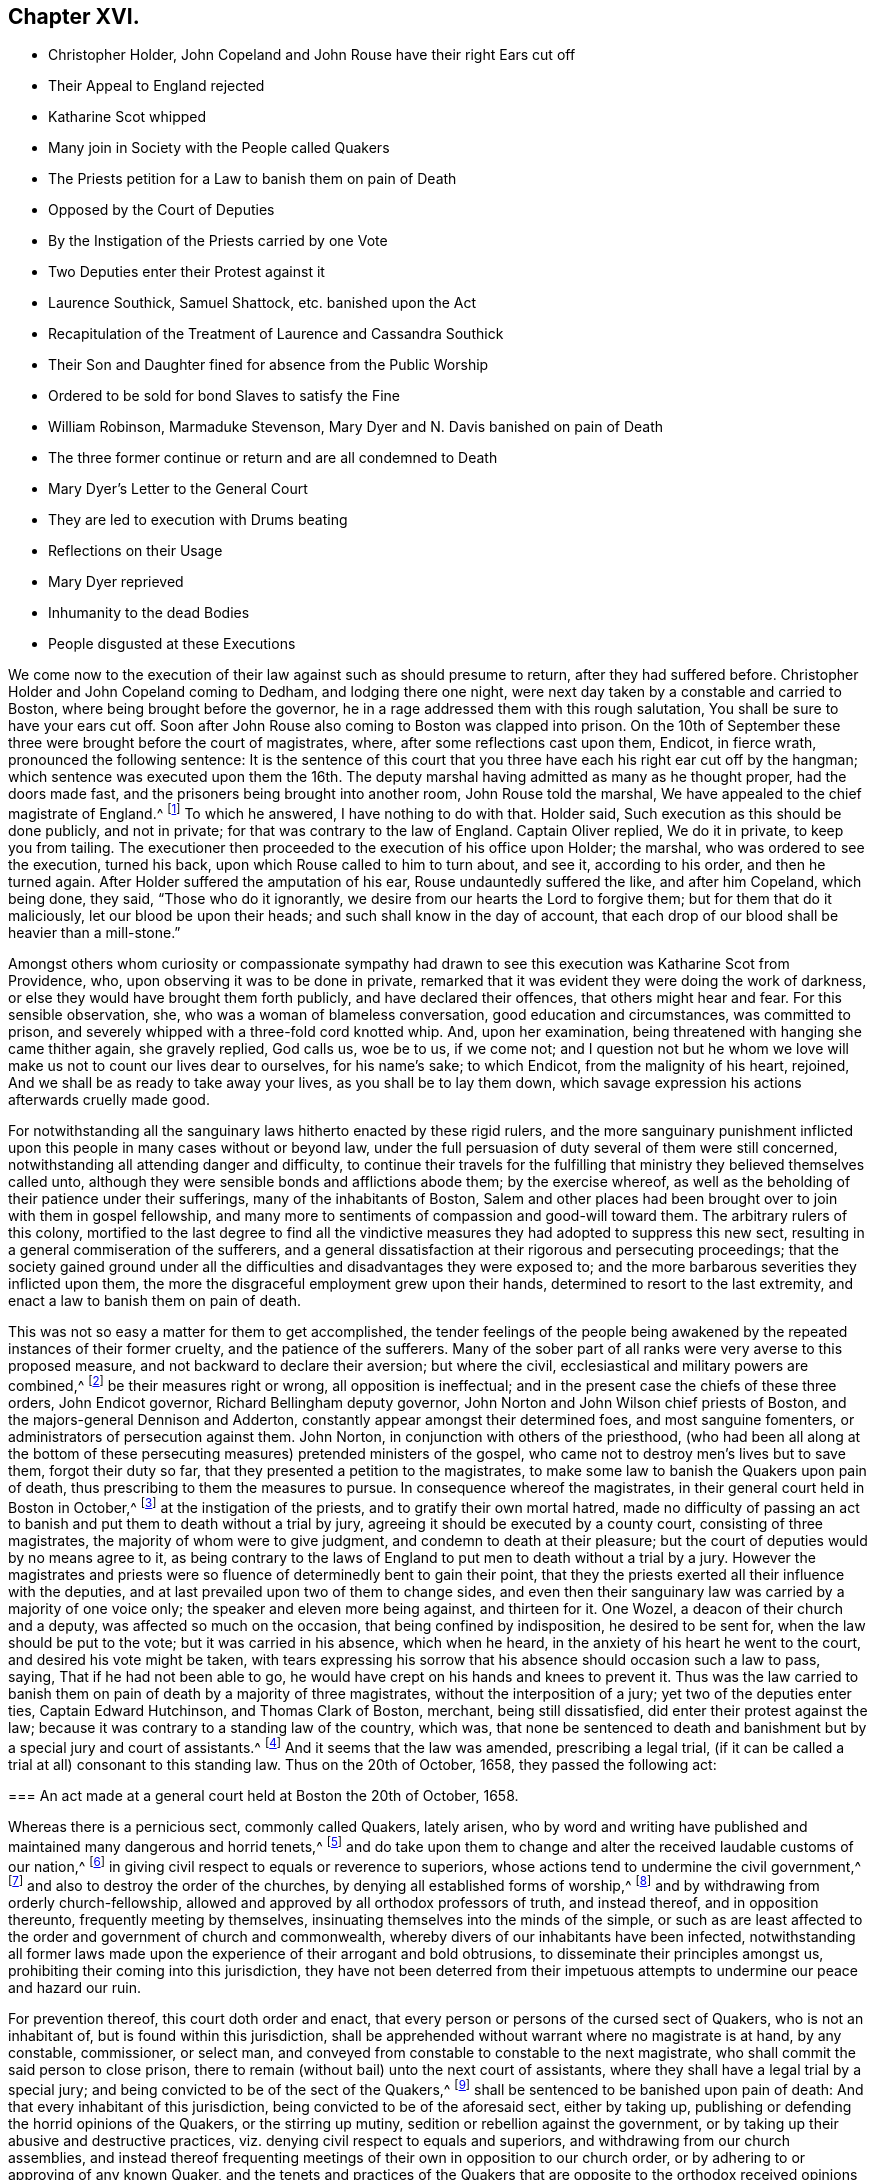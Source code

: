 == Chapter XVI.

[.chapter-synopsis]
* Christopher Holder, John Copeland and John Rouse have their right Ears cut off
* Their Appeal to England rejected
* Katharine Scot whipped
* Many join in Society with the People called Quakers
* The Priests petition for a Law to banish them on pain of Death
* Opposed by the Court of Deputies
* By the Instigation of the Priests carried by one Vote
* Two Deputies enter their Protest against it
* Laurence Southick, Samuel Shattock, etc. banished upon the Act
* Recapitulation of the Treatment of Laurence and Cassandra Southick
* Their Son and Daughter fined for absence from the Public Worship
* Ordered to be sold for bond Slaves to satisfy the Fine
* William Robinson, Marmaduke Stevenson, Mary Dyer and N. Davis banished on pain of Death
* The three former continue or return and are all condemned to Death
* Mary Dyer`'s Letter to the General Court
* They are led to execution with Drums beating
* Reflections on their Usage
* Mary Dyer reprieved
* Inhumanity to the dead Bodies
* People disgusted at these Executions

We come now to the execution of their law against such as should presume to return,
after they had suffered before.
Christopher Holder and John Copeland coming to Dedham, and lodging there one night,
were next day taken by a constable and carried to Boston,
where being brought before the governor,
he in a rage addressed them with this rough salutation,
You shall be sure to have your ears cut off.
Soon after John Rouse also coming to Boston was clapped into prison.
On the 10th of September these three were brought before the court of magistrates, where,
after some reflections cast upon them, Endicot, in fierce wrath,
pronounced the following sentence:
It is the sentence of this court that you three have
each his right ear cut off by the hangman;
which sentence was executed upon them the 16th. The deputy
marshal having admitted as many as he thought proper,
had the doors made fast, and the prisoners being brought into another room,
John Rouse told the marshal, We have appealed to the chief magistrate of England.^
footnote:[Humphry Morton, and the others whipped with him, appealed also to England;
but Endicot and Bellingham violently opposed it, crying out,
"`no appeal to England! no appeal to England!`"]
To which he answered, I have nothing to do with that.
Holder said, Such execution as this should be done publicly, and not in private;
for that was contrary to the law of England.
Captain Oliver replied, We do it in private, to keep you from tailing.
The executioner then proceeded to the execution of his office upon Holder; the marshal,
who was ordered to see the execution, turned his back,
upon which Rouse called to him to turn about, and see it, according to his order,
and then he turned again.
After Holder suffered the amputation of his ear, Rouse undauntedly suffered the like,
and after him Copeland, which being done, they said, "`Those who do it ignorantly,
we desire from our hearts the Lord to forgive them; but for them that do it maliciously,
let our blood be upon their heads; and such shall know in the day of account,
that each drop of our blood shall be heavier than a mill-stone.`"

Amongst others whom curiosity or compassionate sympathy had drawn
to see this execution was Katharine Scot from Providence,
who, upon observing it was to be done in private,
remarked that it was evident they were doing the work of darkness,
or else they would have brought them forth publicly, and have declared their offences,
that others might hear and fear.
For this sensible observation, she, who was a woman of blameless conversation,
good education and circumstances, was committed to prison,
and severely whipped with a three-fold cord knotted whip.
And, upon her examination, being threatened with hanging she came thither again,
she gravely replied, God calls us, woe be to us, if we come not;
and I question not but he whom we love will make us not to count our lives dear to ourselves,
for his name`'s sake; to which Endicot, from the malignity of his heart, rejoined,
And we shall be as ready to take away your lives, as you shall be to lay them down,
which savage expression his actions afterwards cruelly made good.

For notwithstanding all the sanguinary laws hitherto enacted by these rigid rulers,
and the more sanguinary punishment inflicted upon
this people in many cases without or beyond law,
under the full persuasion of duty several of them were still concerned,
notwithstanding all attending danger and difficulty,
to continue their travels for the fulfilling that
ministry they believed themselves called unto,
although they were sensible bonds and afflictions abode them; by the exercise whereof,
as well as the beholding of their patience under their sufferings,
many of the inhabitants of Boston,
Salem and other places had been brought over to join with them in gospel fellowship,
and many more to sentiments of compassion and good-will toward them.
The arbitrary rulers of this colony,
mortified to the last degree to find all the vindictive
measures they had adopted to suppress this new sect,
resulting in a general commiseration of the sufferers,
and a general dissatisfaction at their rigorous and persecuting proceedings;
that the society gained ground under all the difficulties
and disadvantages they were exposed to;
and the more barbarous severities they inflicted upon them,
the more the disgraceful employment grew upon their hands,
determined to resort to the last extremity,
and enact a law to banish them on pain of death.

This was not so easy a matter for them to get accomplished,
the tender feelings of the people being awakened
by the repeated instances of their former cruelty,
and the patience of the sufferers.
Many of the sober part of all ranks were very averse to this proposed measure,
and not backward to declare their aversion; but where the civil,
ecclesiastical and military powers are combined,^
footnote:[These magistrates, conscious where their strength lay,
viz. of the power being in their own hands,
were not ashamed to exercise it without regard to equity or morality.]
be their measures right or wrong, all opposition is ineffectual;
and in the present case the chiefs of these three orders, John Endicot governor,
Richard Bellingham deputy governor, John Norton and John Wilson chief priests of Boston,
and the majors-general Dennison and Adderton,
constantly appear amongst their determined foes, and most sanguine fomenters,
or administrators of persecution against them.
John Norton, in conjunction with others of the priesthood,
(who had been all along at the bottom of these persecuting
measures) pretended ministers of the gospel,
who came not to destroy men`'s lives but to save them, forgot their duty so far,
that they presented a petition to the magistrates,
to make some law to banish the Quakers upon pain of death,
thus prescribing to them the measures to pursue.
In consequence whereof the magistrates, in their general court held in Boston in October,^
footnote:[The general court is composed of the magistrates
and deputies elected by the freemen of the respective towns;
this court hath the power of judicature, as well as the supreme legislative power:
it is constituted of two houses, the court of magistrates and the court of deputies,
each fitting and acting a part.
The laws are to be transmitted from one house to the other,
and not to be in force till passed by a majority of both houses;
and if any disagreement or difference in judgment arise between the two houses,
it is to be decided by a majority of both houses met together.
Appendix to Neale`'s [.book-title]#History of New England, Vol. 2.# p. 336.]
at the instigation of the priests, and to gratify their own mortal hatred,
made no difficulty of passing an act to banish and
put them to death without a trial by jury,
agreeing it should be executed by a county court, consisting of three magistrates,
the majority of whom were to give judgment, and condemn to death at their pleasure;
but the court of deputies would by no means agree to it,
as being contrary to the laws of England to put men to death without a trial by a jury.
However the magistrates and priests were so fluence
of determinedly bent to gain their point,
that they the priests exerted all their influence with the deputies,
and at last prevailed upon two of them to change sides,
and even then their sanguinary law was carried by a majority of one voice only;
the speaker and eleven more being against, and thirteen for it.
One Wozel, a deacon of their church and a deputy, was affected so much on the occasion,
that being confined by indisposition, he desired to be sent for,
when the law should be put to the vote; but it was carried in his absence,
which when he heard, in the anxiety of his heart he went to the court,
and desired his vote might be taken,
with tears expressing his sorrow that his absence should occasion such a law to pass,
saying, That if he had not been able to go,
he would have crept on his hands and knees to prevent it.
Thus was the law carried to banish them on pain of death by a majority of three magistrates,
without the interposition of a jury; yet two of the deputies enter ties,
Captain Edward Hutchinson, and Thomas Clark of Boston, merchant,
being still dissatisfied, did enter their protest against the law;
because it was contrary to a standing law of the country, which was,
that none be sentenced to death and banishment but by a special jury and court of assistants.^
footnote:[Court of Assistants consists of the governor,
deputy governor and magistrates of Boston.]
And it seems that the law was amended, prescribing a legal trial,
(if it can be called a trial at all) consonant to this standing law.
Thus on the 20th of October, 1658, they passed the following act:

[.embedded-content-document.legal]
--

=== An act made at a general court held at Boston the 20th of October, 1658.

Whereas there is a pernicious sect, commonly called Quakers, lately arisen,
who by word and writing have published and maintained many dangerous and horrid tenets,^
footnote:[Dangerous and horrid tenets: What these dangerous and horrid tenets were,
is neither specified in this nor any other of their laws.]
and do take upon them to change and alter the received laudable customs of our nation,^
footnote:[Laudable customs, viz: The pulling off the hat.]
in giving civil respect to equals or reverence to superiors,
whose actions tend to undermine the civil government,^
footnote:[Whose actions tend to undermine the civil governments:
If any of their conduct had this tendency,
it is a wonder these rulers never specified these dangerous actions,
because a specification thereof would have been a better
apology for their severe laws than any they have published.]
and also to destroy the order of the churches,
by denying all established forms of worship,^
footnote:[Denying all established forms of worship: Turpe est doctori,
cum culpa redarguit ipsum.
What was the cause of these legislators leaving their native land,
but their dissent from the established forms of worship there.
Is not this law an apology for Laud and his associates,
in asserting a right to punish men for denying established forms,
particularly as they stopped short of the extremities
to which these precise barbarians proceeded;
they neither banished nor hanged any of their preachers, the hardships,
they had chiefly to complain of, being a deprivation of their ecclesiastical emoluments,
which the Quakers wanted not from them.]
and by withdrawing from orderly church-fellowship,
allowed and approved by all orthodox professors of truth, and instead thereof,
and in opposition thereunto, frequently meeting by themselves,
insinuating themselves into the minds of the simple,
or such as are least affected to the order and government of church and commonwealth,
whereby divers of our inhabitants have been infected,
notwithstanding all former laws made upon the experience
of their arrogant and bold obtrusions,
to disseminate their principles amongst us,
prohibiting their coming into this jurisdiction,
they have not been deterred from their impetuous attempts
to undermine our peace and hazard our ruin.

For prevention thereof, this court doth order and enact,
that every person or persons of the cursed sect of Quakers, who is not an inhabitant of,
but is found within this jurisdiction,
shall be apprehended without warrant where no magistrate is at hand, by any constable,
commissioner, or select man,
and conveyed from constable to constable to the next magistrate,
who shall commit the said person to close prison,
there to remain (without bail) unto the next court of assistants,
where they shall have a legal trial by a special jury;
and being convicted to be of the sect of the Quakers,^
footnote:[This conviction doth not appear to be by evidence of any matter of fact,
but their coming into the court covered, saying thee and thou;
and such like marks of their being Quakers so called,
were assumed by the court as sufficient evidence
to convict them upon even in case of life and death,
which proceeding drew from William Leddra this pertinent remark,
"`you will put me to death for speaking English, and for not putting off my clothes.`"]
shall be sentenced to be banished upon pain of death:
And that every inhabitant of this jurisdiction,
being convicted to be of the aforesaid sect, either by taking up,
publishing or defending the horrid opinions of the Quakers, or the stirring up mutiny,
sedition or rebellion against the government,
or by taking up their abusive and destructive practices,
viz. denying civil respect to equals and superiors,
and withdrawing from our church assemblies,
and instead thereof frequenting meetings of their own in opposition to our church order,
or by adhering to or approving of any known Quaker,
and the tenets and practices of the Quakers that are opposite
to the orthodox received opinions of the godly,
and endeavouring to disaffect others to civil government and church order,
or condemning the proceedings and practices of this court against the Quakers,
manifesting thereby their compliance with those whose design
is to overthrow the order established in church and state,
every such person,
upon conviction before the said court of assistants in manner aforesaid,
shall be committed to close for one month, and then,
unless they choose voluntarily to depart this jurisdiction,
shall give bond for their good behaviour, and appear at the next court,
where continuing obstinate, and refusing to retract and reform the aforesaid opinions,
they shall be sentenced to banishment upon pain of death; and any one magistrate,
upon information given him of any such person, shall cause him to be apprehended,
and shall commit any such person to prison, according to his discretion,
until he come to trial as aforesaid.

--

Such a sample of legislation is a monument of lasting infamy to the legislators.
To enact and inflict capital punishment from personal dislikes,
for mere personal offences, or a conscientious dissent to established forms,
even with a constitutional authority, is little short of murder;
but without it it is well nigh murder of malice prepense.
For as to the undermining or inciting to disaffection to the civil government,
to its ruin, these are no more than vague pretexts, unsupported by matter of fact.
The usual subterfuge of persecution, to strip itself of the odium of its real character,
is to clothe religious dissent with the robe of sedition in the state;
yet the preamble of this law points chiefly at religious scruple or inoffensive usages,
which mark it at first view with the stamp of downright persecution to death.
1659.

The first victims to this severe law were Laurence and Cassandra Southick,
their son Josiah, Samuel Shattock, Nicholas Phelps and Joshua Buffum.
They were called before the court the 11th of 3rd month, 1659,
and on their trial (such as it was) the same arbitrary spirit of tyranny
appeared in their manner of executing as in passing their laws.
The prisoners making a rational objection to their proceeding against them by this law,
as being in custody when it was made,
and therefore as to them a post facto law.--so their query,
whether it was for an offence against that law, which then had no existence,
they were committed to prison and banished, they received no reply;
then one of them desired the governor,
that he would be pleased to declare before the people the
real and true cause of their proceedings against them;
he answered, it was for contemning authority in not coming to the ordinances of God.^
footnote:[What he particularly meant by the ordinances of God I cannot determine;
if it was their public worship,
(for their absence from which they had before suffered by
fines and by whipping) I think it is a bold appellation,
and more blasphemous than anything objected to the Quakers,
as applied to that worship and that religion which produced no better fruits.
Such bitter waters never issued from a divine fountain.]
He further charged them with rebellion against the authority of the country,
in not departing according to their order; to which they answered,
They had no other place to go to, but had their wives, children,
families and estates to look after; nor had they done anything worthy of death,
banishment or bonds,
or any of the hardships or ignominious punishments
which they had suffered in their persons,
besides the loss of one hundred pounds worth of their
property taken from them for meeting together.
This remonstrance of their recent accumulated injuries silencing the governor,
Major-general Dennison made this unanswerable reply,
that they stood against the authority of the country in not submitting to their laws;
that he should not go about to speak much of the error of their judgments, but, added he,
you and we are not able well to live together: At present the power is in our hand,
and therefore the strongest must fend off.^
footnote:[Have we, in the history of that reign,
which these men and their partisans so freely represent
under the epithets of despotic and tyrannical,
so barefaced an assertion of arbitrary power as this?]
After this the prisoners were put forth for a while, and being called in again,
the sentence of banishment was pronounced against them,
and no more than a fortnight`'s time allowed for them to depart on pain of death;
and although they desired a respite to settle their affairs,
and till an opportunity of a convenient passage to England might occur,
the unrelenting malice of their persecutors would
not grant them even this small and reasonable request;
so Samuel Shattock,
N+++.+++ Phelps and Josiah Southick were obliged to take
an opportunity that presented four days after,
to pass for England by Barbados,
in order to seek redress from the parliament and council of state there,
but without success.^
footnote:[Neale is guilty of an unaccountable mistake in asserting
that none of these returned into the country any more,
whereas Samuel Shattock was the man, who, as king`'s commissioner,
carried over his mandamus to the governor of New England to put
a stop to their illicit proceedings in putting Quakers to death.
This mandamus he seems to have copied from New England judged,
where he must surely have seen it was carried over by said Shattock.
Josiah Southick and N. Phelps also returned in 1661, before the arrival of S. Shattock,
N+++.+++ Phelps being ancient died soon after,
and J. Southick was afterwards whipped through several towns.]
Laurence and Cassandra Southick went to Shelter Island,
where they soon after died within three days of each other;
and Joshua Buffum retired to Rhode Island.

The proceedings of these haughty rulers are strongly
marked throughout with the features of self-importance,
inhumanity and bitter malignity;
but I know of no instance of a more persevering malice and cruelty,
than that wherewith they persecuted the aforesaid
Laurence and Cassandra Southick and their family.
First, while members of their church,
they were both imprisoned for entertaining strangers,
Christopher Holder and John Copeland, a christian duty,
which the apostle to the Hebrews advises not to be unmindful of.
And after seven weeks imprisonment,
Cassandra was fined 40s. for owning a paper written by the aforesaid persons.
Next for absenting from the public worship and owning the Quakers`' doctrine,
on the information of one captain Hawthorn,
they with their son Josiah were sent to the house of correction,
and whipped in the coldest season of the year,
and at the same time Hawthorn issued his warrant to distrain
their goods for absence from their public worship,
whereby there were taken from them cattle to the value of 4£. 15s.
Again they were imprisoned with others for being at a meeting,
and Cassandra was again whipped,
and upon their joint letter to the magistrates before
recited the other appellants were released;
but this family,
although they with the rest had suffered the penalty of their cruel law fully,
were arbitrarily detained in prison to their great loss and damage,
being in the season of the year when their affairs most immediately demanded their attendance.^
footnote:[While they were in prison,
William Maston coming through Salem in his way to Boston,
brought them some provisions from home, for which he was committed to prison,
and kept there fourteen days in the cold winter season,
though about seventy years of age.]
And last of all were banished upon pain of death, as before recited,
by a law made while they were imprisoned,
and consequently against which they had not offended: Thus spoiled of their property,
deprived of their liberty, driven into banishment, and in jeopardy of their lives,
for no other crime than meeting apart, and dissenting from the established worship,
the sufferings of this inoffensive aged couple ended only with their lives.

But the multiplied injuries of this harmless pair were not sufficient
to gratify that thirst of vengeance which stimulated these persecutors,
while any member of the family remained unmolested:
During their detention in prisons they left at home
a son and daughter named Daniel and Provided;
these children, not deterred by the unchristian treatment of their parents and brother,
felt themselves rather encouraged to follow their steps,
and relinquish the assemblies of a people whose religion
was productive of such relentless persecution,
for their absence from which they were fined 10£.
though it was well known they had no estate,
their parents having been reduced to poverty by repeated fines and extravagant distraints;
wherefore to satisfy the fine,
they were ordered to be sold for bond-slaves by the following mandate:

[.embedded-content-document.legal]
--

Whereas Daniel Southick and Provided Southick, son and daughter of Laurence Southick,
absenting themselves from the public ordinances,
having been fined by the courts ordered of Salem and Ipswich,
pretending they have no estates, and resolving not to work: The court,
upon perusal of a law, which was made upon account of debts,
in answer to what should be done for the satisfaction of the fines resolves,
That the treasurers of the several counties,
are and shall be fully empowered to sell the said persons
to any of the English nation at Virginia or Barbados,
to answer the said fines.

--

Pursuant to this order Edward Butter, one of the treasurers,
sought out for a passage for them to Barbados for sale,
but could find none willing to take them thither.^
footnote:[Neale,
in the place of Butler`'s subsequent endeavours to execute the above-cited order,
substitutes the following palliating conjecture:
"`I am apt to think this order was made rather to terrify the Quakers,
than with a design to be put in execution;
for when Southick and his wife had been thoroughly frightened,
they were sent home without further punishment.`"
On what authority he founds this conjecture doth not appear, nor do I see room for it;
we find none of their orders which they could execute within themselves,
which were not executed fully up to, or beyond the letter of the law,
a bitter passionate spirit accompanying all their executions.
And in the present case,
the failure of execution doth not appear to be the result of any tenderness in them,
but of a more humane disposition in others not under their jurisdiction,
whose assistance was wanted, but who would have no concern in the business,
as appearing to them unreasonably cruel and unjust.]
One master of a ship to whom he applied, in order to evade a compliance,
pretended they would spoil the ship`'s company, Butter replied, No,
you need not fear that, for they are poor harmless creatures that will not hurt anybody.
The master rejoined, will you then offer to make slaves of such harmless creatures?
and declined the invidious office of transporting them, as well as the rest.
Disappointed in his designs, and at a loss how to dispose of them,
the winter approaching, he sent them home to shift for themselves,
till he could find a convenient opportunity to send them away.

We are now advanced to the period wherein persecution proceeded to the last extremity,
in prosecuting to death for religion William Robinson, a merchant of London,
Marmaduke Stevenson of Yorkshire, husbandman, and Mary Dyer, a woman fearing the Lord,
of good report, the mother of several children,
and wife of a reputable inhabitant of Rhode Island, with Nicholas Davis,
were by the Court of Assistants at Boston in the beginning of September, 1659,
sentenced to banishment on pain of death.
William Robinson attempting to speak for himself,
was first stopped by an handkerchief thrust into his mouth,
and afterwards severely whipped with twenty stripes with a threefold corded whip,
soon after which they were all released, and banished pursuant to their sentence,
being allowed no more than two days, from the 12th of September,
the day of their release, to the 14th of the same, to depart their jurisdiction,
to answer it at the peril of their lives,
if found within their precincts after the last mentioned day.^
footnote:[We have again an instance of Neale`'s unfair and partial representation of fact:
"`These three coming from Rhode Island in the month of June,
were apprehended and banished on pain of death,
and were allowed till the 4th of September to depart the jurisdiction.
The two men went to Piseataqua government, and the woman to Rhode Island, etc.`"
One would naturally conclude from hence, that they were banished in June,
and allowed till the 4th of September to depart,
and so conceive an idea of the lenity of this government,
to which it hath no better claim in this, than in its preceding transactions,
being marked with the same bitter spirit of unpitying animosity.
From [.book-title]#New England Judged# we learn;
"`That they came from Rhode Island in the then 4th month (June) to Boston,
where they were apprehended and sent to "`prison,
to remain there till the next Court of Assistants,`" which was held as above related:
The order for their release bears date the 12th of September, and concludes thus:
"`They must answer it on their peril,
if they or any of them after the 14th of this present month September,
are found within this jurisdiction.`"
So then they had no more than two days allowed them to escape their determined destruction;
This was certainly a very hard measure,
for no other crime than breathing the air of the country,
and too evident a symptom of implacable malignity,
rising to blood-thirstiness in their persecutors,
hardly reconcileable to Endicot`'s declaration, that he desired not their death.
But Neale in his relation conceals this aggravating circumstance,
which is a very material part of an honest and impartial account,
as it shews these governors in a proper light;
and there appears too much season to conclude it was done
with design to gloss over the cruelty of these proceedings,
by giving them a complection of lenity which they possessed not,
and to the conduct of the innocent sufferers, that of an unreasonable contumacy,
and being guilty of their own blood; of which they were no otherwise guilty,
than by continuing in the discharge of apprehended duty.]

Mary Dyer and Nicholas Davis left that jurisdiction at that time:
William Robinson and Marmaduke Stevenson only went from Boston,
but found themselves not at liberty to depart the jurisdiction,
though staying at the hazard of their lives,
apprehending their ministry there not finished;
so they departed to Salem and the adjacent parts
to visit their friends and confirm them in the faith,
to stand steadfast in these perilous times.
It was not long before they were taken up, imprisoned, and put in chains at Boston.
In the next month Mary Dyer also returned, and M. Dyer was taken into custody;
thus they had in their power three persons,
who by their sanguinary law had forfeited their lives.
On the 20th of October they were brought before the court, where John Endicot presided,
and being set to the bar, Endicot commanded the keeper to pull off their hats,
and without further process, without any other prefatory address,
to point out their errors,
than the following recapitulation of their own severities and crimes,
instead of those of the prisoners, proceeded to pass sentence of death as follows,
"`We have made many laws, and endeavoured by several ways to keep you from us,
and neither whipping nor imprisonment, nor cutting off of ears,
nor banishment on pain of death, will keep you from among us; I desire not your deaths.`"
Then added, "`Give ear and hearken to your sentence of death.`"
William Robinson, previous to passing the sentence, desiring liberty to read a paper,
shewing the reason why he had not departed that jurisdiction, his request was refused,
and the following sentence passed upon him:
"`You shall be had back to the place from whence you came,
and from thence to the place of execution, to be hanged on the gallows till you are dead.
After which Marmaduke Stevenson and Mary Dyer received the like sentence; these two,
observing the treatment of William Robinson, made no defence.
But the former, after the sentence,
was incited to warn the magistrates and others guilty of their death,
That the same day they put the Lord`'s servants to death,
the day of their visitation should pass over their heads, and they be cursed forevermore:
And therefore in love, desired them to take warning before it should be too late,
and thereby remove the fatal consequences of shedding innocent blood.
Mary Dyer, to her sentence, replied, The will of the Lord be done.
Upon which Endicot ordering the marshal to take her away, she rejoined, yea joyfully I go.
Being taken back to prison, she employed a part of the intermediate time in writing,
to the general court in Boston,
a letter of remonstrance against their last sanguinary law,
being a strong dissuasion from putting it in execution.
Of which, as a specimen of equanimity in the most trying circumstances,
and the good sense and christian temper that dictated it,
we lay before the reader the following abstract:

[.embedded-content-document.letter]
--

[.letter-heading]
To the general court at Boston.

Whereas I am charged by many with guiltiness of my own blood:
If you mean in my coming to Boston, I am therein clear, and justified by the Lord,
in whose will I came, who will require my blood of you, be sure,
who have made a law to take away the lives of the innocent servants of God,
if they come among you, who are called by you cursed Quakers; although I say,
and am a living witness for them and the Lord, that he hath blessed them,
and sent them unto you: Therefore be not found fighters against God,
but let my counsel and request be accepted with you, to repeal all such laws,
that the truth and servants of the Lord may have free passage amongst you,
and you be kept from shedding innocent blood,
which I know there are many among you would not do, if they knew it so to be.
I have no self-ends, the Lord knoweth,
for if my life were freely granted you would not avail me,
nor could I expect it of you so long as I daily hear
or see the sufferings of these people,
as I have done these two years, and now it is like to increase even unto death,
for no evil-doing but coming among you.
Were ever the like laws heard of among a people that profess Christ come in the flesh?
And have you no other weapons but such laws to fight with against spiritual wickedness,
as you call it?--Search with the light of Christ in you,
and it will shew you of whom you take counsel, as it have done me and many more,
who have disobedient and deceived as now you are; which light as you come into,
and obey what is made manifest to you therein,
you will not repent that you were kept from shedding blood, though by a woman.
It is not my own life I seek, (for I choose rather to suffer with the people of God,
than to enjoy the pleasures of Egypt) but the life of the
seed which I know the Lord hath blessed;--And I know this,
that if you confirm your law, though it were to the taking away the life of but one of us,
that the Lord will overthrow both your law and you by his righteous judgments,
and plagues poured justly upon you; who now, whilst you are warned thereof,
and tenderly sought unto, may avoid the one by removing the other.--Oh!
Let none of you put the evil day far from you which verily, in the light of the Lord,
I see approaching even to many in and about Boston,
which is the bitterest and darkest professing place that I have ever heard of;
let the time past, therefore,
suffice for such profession as brings forth such fruits as these laws are.
In love, and in the spirit of meekness, I again beseech you,
for I have no enmity to the persons of any;
but you shall know that God will not be mocked,
but what you sow that shall ye reap from him,
that will render to everyone according to the deeds done in the body,
whether good or evil: Even so be it, saith

[.signed-section-signature]
Mary Dyer

--

The 27th of October, being the day appointed for their execution,
in the afternoon they were led to the gallows by Michaelson the Marshal,
and Captain Oliver, with a band of about two hundred armed men, besides many horsemen,
as if apprehensive some of the people might rescue the prisoners.
In the procession, the drummers were placed to march next before the condemned persons,
and when any of them attempted to speak,
the drums were beaten to prevent them being heard.
An indecency unprecedented amongst civilized nations
in the administration of legal justice,
to the vilest criminals:
This awful scene humanity directs to be attended with becoming solemnity,
and sympathy with the unhappy objects, who are going to lose their lives,
as a sacrifice to public justice;
and every sentiment of common decency revolts against the
idea of disturbing their recollection in their last moments.
But the treatment of these prisoners throughout,
marks the difference between justice reluctantly punishing
dangerous criminals to secure the public safety;
and despotism wantonly exercising unjust power over
innocence for the gratification of private animosity.
But if these prisoners were deprived of the decent solemnity and usual sympathy,
attendant on such occasions, they wanted them not; collected in themselves,
and supported by that which the power and inveteracy
of their persecutors could not reach,
the inward testimony of an approving conscience,
they rose superior to all the indignities, to which they were exposed.
With hands and hearts joined,
as companions in an invincible testimony to the truth they were brought to suffer for,
with countenances undismayed, and brightened with signs of heavenly joy and gladness,
they directed their steps to the place of execution.
Mary being in the middle, the Marshal said to her,
are you not ashamed to walk thus hand in hand between two young men?
She replied, No, this is to me an hour of the greatest joy I ever had in the world.
No ear can hear, no tongue can utter, and no heart can understand,
the sweet incomes and refreshings of the spirit of the Lord, which I now feel.
William Robinson said, This is your hour and the power of darkness,
upon which the drums were immediately beaten.
When they ceased Marmaduke Stevenson said, This is the day of your visitation,
wherein the Lord hath visited you; but although he expressed more,
the noise of the drums prevented his expressions being heard.
They went forward with great cheerfulness, as approaching everlasting felicity,
and rejoicing that the Lord had counted them worthy to suffer death for his name`'s sake.^
footnote:[I believe I should not have noticed Neale`'s cursory relation of these executions,
if he had introduced no reflections on the sufferers;
but although in his preface he asserts that, "`Where facts have been differently related,
or the justice of the government arraigned,
as in the sufferings of the Quakers and Anabaptists, etc.
I have consulted the writers on both sides,
and by comparing them together have set them in the best light I could.`"
Yet in this case his assertion is not true,
for he hath passed over in silence George Bishop`'s account
of the behaviour of these sufferers at their execution,
(from whence our accounts are taken, as from an authentic relation,
written by a contemporary author, and first published in 1661,
while the facts were recent, and all the parties concerned in being,
and not controverted that I know of) and hath adopted that of Cotton Mather,
a New England preacher and apologist, written many years after,
whose reflections on the Quakers have been fully answered by John Whiting,
in a piece entitled _Truth and Innocency Defended Against Falsehood and Envy,_
printed in 1702.
Which answer Neale also cites for his authority, page 325 vol. 1.
and consequently had read it, where he might have seen these aspersions refuted.
Now to suppress the most genuine and best authenticated accounts of their behaviour,
because written by their friends, and introduce the illiberal,
invidious reflections of an adversary, founded on vague and prejudiced report,
is not comparing the writers both sides to set the fads in the best light he could.
And as he hath chosen to revive Mather`'s invidious and refuted insinuations,
it seems proper after his respondent, John Whiting,
to make some animadversions upon them,
to supply Neale`'s failure of his specious profession,
in comparing the writers of both sides,
and leaving the reader to make what reflections he pleases.
Cotton Mather says, "`If any inquire with what spirit these men died,
he must sincerely say, that as far as he can learn,
they shewed little enough of the spirit of martyrdom,
they died not like the true martyrs of Jesus Christ,
with the glorious spirit of God resting upon them; but a fierce, a raging,
a revengeful spirit, and a degree of madness rather inspired them.`"
Rank malice this.
Mere unsupported partial opinion, founded in ill will, which speaks well of none,
to which hear John Whiting`'s reply.
"`I would fain knew wherein +++[+++they shewed little of the spirit of martyrdom+++]+++ and
beseech the reader to peruse, not only their examinations,
and speeches at their deaths;
but also their papers and epistles +++[+++recorded in the Appendix to _New England Judged,_
in Sewel`'s _History,_ page 228, etc.
or Besse`'s _Sufferings, Vol. 2._ page 238.+++]+++ and compare them with
the speeches and letters of the martyrs, in the book of martyrs,
and see whether they do not savour of the spirit of martyrdom,
and holy resignation in the case. -- "`What won`'t envy misrepresent?
They died so like the martyrs of Jesus Christ,
with the glorious spirit of God resting upon them; yea, and supporting them to the last,
as affected the hearts of many at the time,
so that several were convinced of the truth at their deaths--a fierce, a raging,
a revengeful spirit, etc.
I return upon him, as malicious slanders and calumnies,
and dare him to tell wherein they were fierce, raging, or revengeful:
Did they ever go about to revenge themselves, or offer violence to any?
No, they left vengeance to the Lord to whom it belongs, and who will repay it.`"
John Witing`'s Answers to Cotton Mather, page 74, 77, 78.]

Amongst the rest who attended this execution, John Wilson, priest of Boston,
and colleague of John Norton aforesaid, accompanied them,
but from motives very unbecoming of, and disgraceful to the sacerdotal character,
not to sympathize with, convince or console the suffering in their last moments,
but to enjoy the full gratification of his virulent disposition,
and disturb them with impotent insults,
shall such jacks as you come in before authority with their hats on?
was his contemptuous language:
A wonderful reason indeed to take away their lives!
which occasioned William Robinson to remark,
Mind you, mind you, it is for not putting off the hat we are put to death.
William Robinson was executed the first,
who on the ladder addressed the people to the following purport:
We suffer not as evil doers, but as those who have testified and manifested the truth:
This is the day of your visitation,
and therefore I desire you to mind the light of Christ which is in you,
to which I have born testimony, and am now going to seal my testimony with my blood.
Wilson, as divested of all sensation of charity and tenderness,
and unable to restrain the passion which inwardly agitated him,
in beholding the patience and fortitude of the sufferer,
bearing him up over all the terrors of death, vented his indignation,
in the following presumptuous interruption, hold thy tongue, be silent;
thou art going to die with a lie in thy mouth.
William Robinson being now ready to be turned off, his last expressions were,
I suffer for Christ in whom I live, and for whom I die.
After he was turned off, Marmaduke Stevenson ascended the ladder, and said,
Be it known unto you all this day, that we suffer not as evil doers,
but for conscience sake, and when he was about to be turned off, added,
This day shall we be at rest with the Lord.
Mary Dyer was reprieved at the gallows, for that time, at the intercession of her son.

The malice of their persecutors was not satisfied with taking away their lives,
but their inhumanity extended even to their dead bodies,
none holding them when they were cut down, they fell to the ground,
by which William Robinson`'s skull was fractured; then they were stripped,
their shirts were ripped off with a knife,
and their naked bodies rolled into a hole and left there uncovered,
And when some of their friends would have put their bodies in coffins,
they were not suffered to do it.
Neither when they brought pales to enclose the pit, would it be allowed:
So that they were lest exposed to the beasts of prey,
had not the pit been quickly filled with water.
To conclude the infamous scene,
Priest Wilson aforesaid vented the last effort of
his spleen in a song upon the deceased.

But many of the people more generous and humane than their magistrates and teachers,
beheld these executions with silent sorrow, and returned home with heavy hearts,
under disgust and discontent at the persevering cruelty
of their rulers in putting innocent men to death,
which the magistrates perceiving, in order to allay the ferment,
resolved to send Mary Dyer away.
So then caused her to be set on horseback,
and by four horsemen to be conveyed fifteen miles towards Rhode Island,
who left her there with a horse and man, to be conveyed the rest of the way,
which she soon sent back and went to her own home.

The pious speeches, christian demeanour,
constancy and innocence of these two martyrs at their execution, did not only excite,
in the spectators in general, compassion and sorrow,
but in several of them a spirit of inquiry into the causes thereof,
and in consequence an adoption of that religion, which, they saw,
was able to support its professors under so heavy a weight of afflictions.
John Chamberlain, an inhabitant of Boston, in particular, being present, was so affected,
that being convinced of the truth they died for,
he went to visit others of that persuasion then in prison,
which the magistrates resented so far as to imprison him also,
and cause him to be whipped several times most severely.
Edward Wharton, an inhabitant of Salem, having said,
The guilt of Robinson`'s and Stevenson`'s blood was so great, that he could not bear it,
was, for his pretended insolence,
whipped with twenty lashes and fined 20I. And Michael Shaflin, of Salem,
some years after, being interrogated by the court there,
How long he had absented from their worship answered,
Ever since you put the servants of the Lord to death.
But these severities failing of reconciling the people
to their arbitrary and unmerciful proceedings,
and finding them condemned by the generality of sober persons at home and abroad,
they published the following apology, in justification of their conduct.

[.embedded-content-document]
--

Though the justice of our proceedings^
footnote:[It requires more sagacity than I am master of,
to discover any regard to justice in their proceedings against these persons;
and I presume every dispassionate reader will be at a loss to discover it also.]
against William Robinson, Marmaduke Stevenson and Mary Dyer,
supported by the authority of this court, and the laws of this country,
and the laws of God,^
footnote:[By what divine law could they support inhumanity, cruelty and bloodshed?
It appears to me blasphemy to introduce the sacred name into such an apology,
and still more so to place his just laws, as in confederacy with their assumed authority,
and arbitrary and unjust decrees.]
may rather persuade us to expect encouragement and
commendation from all prudent and pious men,
than convince us of any necessity to apologize for the same;
yet for as much as men of weaker parts out of pity
and commiseration (a commendable and christian virtue,
yet easily abused,
and susceptible of sinister and dangerous impressions) for want of a full information,
may be less satisfied, and men of more perverse principles to calumniate us,
and render us as bloody persecutors, to satisfy one, and stop the mouths of the other,
we have thought fit to declare, that about three years since,
divers persons professing themselves Quakers (of whose pernicious
opinions and practices we had received intelligence from good hands,
both from Barbados and England^
footnote:[This is a plain confession,
that their persecuting measures were grounded upon no conviction of matters of fact;
but on bitter prejudice, on no better grounds, than the reports of men,
nighly as much prejudiced against this people as themselves.]
arrived at Boston,
whose persons were only secured to be sent away by
the first opportunity without censure or punishment,^
footnote:[This is not true,
it being manifest even the first that came were both
censured and punished in various ways:
closely imprisoned; their books seized and burnt by the hangman,
deprived of company and food several days;
stripped naked to search for tokens of witchcraft;
and their beds and bibles taken from them for the jailers fees.
If all this usage was not punishment, what was it?]
although their professed principles, turbulent and impetuous behaviour to authority,
would have justified a severer animadversion;
yet the prudence of this court was exercised only in making provision
to secure the peace and order here established against their attempts,
whose design (we were well assured by our experience,
as well as by the example of their predecessors in
Munster) was to undermine and ruin the same;^
footnote:[Equally untrue is it that they were assured, by their own experience,
that the design of these people was to undermine and ruin the peace and order established:
they interfered not with their civil government;
nor have these apologists advanced one matter of fact to
support the allegation--because they could not.
And their taking their estimate of them and their designs from the Anabaptists of Munster,
whom they term their predecessors, is unfair, ill-grounded, and mere venom.
Was there not as great a disparity between the Quakers and these Anabaptists,
as between the independents and them?
and might they not with equal or greater propriety be termed
the predecessors of the independents of New England?
"`By their fruits ye shall know them,`" Was the criterion
pointed out by the author of the christian religion,
to try pretences to religion by, and to discriminate the false prophet from the true.
Wherefore it may be no improper digression to take
a summary review of the conduct of these Anabaptists,
in an abstract from a late author, and inquire wherein the Quakers resembled them.
John Mathias, a baker of Harlem, and John Bocold, a taylor of Leyden,
were at the head of the disorders and delusions of these visionary impostors;
they settled in Munster, a city of Westphalia,
and gained many proselytes to their tenets, the principal of which,
and from which they obtained their name, was this,
that baptism ought to be administered only to adult persons, and should be performed,
not by sprinkling but dipping; condemning the baptizing of infants,
and rebaptizing all whom they admitted into their society.
This being a harmless speculative principle,
and having some appearance of reason and authority
from the practice of the primitive christians,
could expose them to little or no censure, if they had stopped here.
But to these,
they are represented to have added other principles inconsistent with moral rectitude,
and dangerous to the peace and order of society;
they pretended that magistracy was not only unnecessary among christians;
but an unlawful encroachment on their spiritual liberty:
They were for levelling all ranks; making all property common;
and reducing all men to a state of equality:
{footnote-paragraph-split}
But these levelling principles operated with these
men only while they were themselves necessarily among the lower orders of the people:
For their success in making proselytes discovered the unsoundness of their hearts,
and the extravagance of their ambition:
having gained some citizens of eminence to the adoption of their opinions,
they expanded their views,
and made several unsuccessful attempts to get possession of the town,
in order to gain an establishment there for their motley system of confused tenets;
and at last having secretly called in their associates from the neighbouring country,
they suddenly took possession of the arsenal and the senate house in the night time,
and running about the streets with drawn swords and horrible howlings,
cried out alternately, "`Repent and be baptized,`" and "`Depart, ye ungodly.`"
The citizens of all ranks and classes, terrified at their threats and outcries,
fled in confusion, and left the city under the dominion of a frantic multitude.
At first they kept up the form of the ancient constitution;
but all their proceedings were directed by Mathias, who was absolute in command,
whom it was instant death to disobey: Having thus got the city into his possession,
he commenced his plan of reformation by confiscating the estates of those that had fled,
ordering those that remained to bring in their gold, silver and precious effects,
and lay at his feet;
these he deposited in a public treasury and appointed
deacons to dispense them for the common use of all.
At last being besieged in the town by the bishop of Munster,
taking it into his head to finite the host of the enemy with a handful of men,
in imitation of Gideon, he sallied out with a chosen band of thirty men to the slaughter,
for they were all cut off to a man.
He was succeeded in his command by his associate Bocold,
who far out-stripped him in the wildness of his ambition, excess of cruelty,
and gross immorality.
Nothing would satisfy his ambitious soul short of the power and title of king,
which being conferred upon him, he immediately assumed all the state and pomp of royalty.
He indulged his cruelty in almost daily executions,
and his lust by disseminating among his deluded followers
the notion of the lawfulness of polygamy:
By his example as well as doctrine his disciples were led
into excesses of riot in violation of every rule of decency,
and into delusions no less pernicious to religion,
than the peace and security of civil society.
{footnote-paragraph-split}
Now if this description be just,
where lies the parallel between them and the Quakers?
These latter never perverted religion to serve the purposes of self-interest,
ambition or lust:
They constantly maintained that it led to self-denial
and the daily cross to the indulgence of these passions,
and these doctrines were exemplified in the strictness and circumspection of their lives:
They introduced no levelling principles,
they acknowledged magistracy necessary to the order of civil society,
and paid due submission to its authority in civil concerns;
they coveted no man`'s silver or gold or apparel; but wrought,
labouring with their own hands to supply their necessities.
They never made use of their influence over their
adherents to stir up sedition in the state,
or to overturn government, in order to fix themselves therein;
but ever asserted the use of arms to be inconsistent with Christianity,
and that universal peace and charity were the genuine productions of the gospel of Christ.
Wherein then lies the parallel between these Anabaptists and them?
Were I inclined to draw parallels,
I certainly might point out a nearer resemblance between
the proceedings of some other sects of that age,
and these disturbers of the public peace, than those of this harmless body of men.]
and accordingly a law was made and published,
prohibiting all masters of ships to bring any Quakers into this jurisdiction,
and themselves from coming in, on penalty of the house of correction,
until they could be sent away.
Notwithstanding which, by a back door, they found entrance,
and the penalty inflicted on them proving insufficient
to restrain their impudent and insolent obtrusions,
was increased by the loss of the ears of those who offended a second time;
which also being too weak a defence against their impetuous and fanatic fury,
necessitated us to endeavour our security; and upon serious consideration a law was made,
that such persons should be banished on pain of death,
according to the example of England, in their provision against Jesuits,
which sentence being regularly pronounced at the
last court of assistants against these parties,
and they either returning,
or continuing presumptuously in this jurisdiction after the time limited,
were apprehended, and owning themselves to be the persons banished,
were sentenced by the court to death, according to the law aforesaid,
which hath been executed on two of them.
Mary Dyer, upon petition of her son, and the mercy and clemency of this court,
had liberty to depart within two days, which she hath accepted of.
The consideration of our gradual proceedings will
vindicate us from the clamorous accusations of severity;
our own just and necessary defence calling upon us (other means failing) to offer
the point which these persons have violently and willfully rustled upon,
and thereby become Felones de se which, might it have been prevented,
and the sovereign law salus populi been preserved, our former proceedings,
as well as the sparing Mary Dyer, upon an inconsiderable intercession,
will evidently evince, we desire their lives absent, rather than their deaths present.

--

To conclude, this apology throughout proves a bad cause, the reasons advanced,
when stripped of falsehood and exaggeration,
are too futile to be admitted by reasonable and unprejudiced
persons as a plea for moderate punishment,
much less for putting men to death.

Mary Dyer finding herself under a necessity,
laid on her from the requirings of the spirit of the Lord, to go back again to Boston,
returned accordingly thither on the 21st of 3rd month this year;
and on the 31st of the same was sent for by the general court; being come, Endicott,
the governor, said, Are you the same Mary Dyer, that was here before?
And it seems he was preparing an evasion for her, there having been another,
of that name lately come from England.
But she, far from any disguise, undauntedly answered,
I am the same Mary Dyer that was here the last general court.
Then Endicot said, You will own yourself a Quaker, will you not?
To which she answered, I own myself to be reproachfully called so: Endicot said,
The sentence was passed upon her the last general court, and now likewise:

You must return to the prison, and there remain until tomorrow at nine o`'clock;
then from thence you must go to the gallows, and there be hanged until you are dead.
To which she answered, This is no more than what thou saidst before.
Endicot replied; but now it is to be executed,
therefore prepare yourself tomorrow at nine o`'clock.
She then spoke thus: I came in obedience to the will of God, the last general court,
desiring you to repeal your unrighteous laws for banishment on pain of death;
and that same is my work now, and earnest request; although I told you,
that if you refused to repeal them,
the Lord would send others of his servants to witness against them.
Here upon Endicot asked her, Whether she was a prophetess?
She answered, She spoke the words that the Lord spoke to her,
and now the thing was come to pass.
And beginning to speak of her call, Endicot cried, Away with her, away with her.
So she was brought to prison, and kept close till next day.

About the time appointed, the marshal Michaelson came,
and called for her to come hastily, and coming into the room where she was,
she desired him to flay a little, and, speaking mildly, said,
she would be ready presently: But he, being of a rough temper, said,
He could not wait upon her, but she should now wait upon him.
One Margaret Smith, her companion, being grieved to see such hard-heartedness,
spoke something against their unjust laws and proceedings: To which he said,
You shall have your share of the same.
Then Mary Dyer was brought forth, and with a band of soldiers led through the town,
the drums being beaten before and behind her, and so continued,
that none might hear her speaking all the way to the place of execution,
which was about a mile.
Thus guarded, she came to the gallows, and being gone up the ladder, some said to her,
that if she would return she might come down, and save her life.
To which she replied, Nay, I cannot, for in obedience to the will of the Lord I came,
and in his will I abide faithful to death.
Then Captain James Webb said, that she had been there before,
and had the sentence of banishment upon pain of death,
and had broken the law in coming again now; and therefore was guilty of her own blood.
To which she returned, Nay, I came to keep blood-guiltiness from you,
desiring you to repeal the unrighteous and unjust law of banishment upon pain of death,
made against the innocent servants of the Lord,
therefore my blood will be required at your hands who willfully do it;
but for those that do it in the simplicity of their hearts,
I desire the Lord to forgive them, I came to do the will of my Father,
and in obedience to his will, I stand even to death.
Then Priest Wilson said, Mary Dyer, O repent, O repent, and be not so deluded,
and carried away by the deceit of the devil.
To this she answered, Nay, man, I am not now to repent.
And being asked by some, whether she would have the elders pray for her?
She said, I know never an elder here.
Being farther asked, Whether she would have any of the people pray for her?
She said, I desire the prayers of all the people of God.
Thereupon some scoffingly said, It may be she thinks there are none here.
To which she replied, I know but few here.
Then they spoke to her again, that one of the elders might pray for her.
To which she replied, Nay, first a child, then a young man, then a strong man,
before an elder in Christ Jesus.
After this she was charged with something, which was not understood what it was;
but she seemed to hear it; for she said, It is false, it is false,
I never spoke those words.
Then one mentioned that she should have said, she had been in paradise.
To which she answered, Yea, I have been in paradise these several days.
And more she spoke of the eternal happiness, into which she was now to enter.
Thus Mary Dyer departed this life, a constant and faithful martyr to Christ,
having been twice led to death,
which the first time she expected with an entire resignation of mind to the will of God,
and now suffered with christian fortitude, being raised above the fear of death,
through a blessed hope, and glorious assurance of eternal life and immortality.

There were at this time eleven others prisoners in Boston,^
footnote:[Christopher Holder, Daniel Gould, Robert Harper, William King, Margaret Smith,
Mary Trask, Provided Southick, Hannah Phelps, Mary Scott and Hope Clifton.]
of whom Christopher Holder was sentenced to banishment upon pain of death,
six were sentenced to be whipped, and four ordered to depart the colony.

Having now brought up the transactions of the government of Massachusetts Bay,
in relation to the Quakers, to the present period of this history,
it is time to take a view of the proceedings against this people in other colonies.
The colony of New Plymouth copied after that of the Massachusetts,
as appears by a letter of James Cudworth,
who had borne the offices of a magistrate and a captain or commission officer there,
till he resigned the one, and was discharged from the other,
for discovering some humanity to the persecuted Quakers, of which letter to a friend,
in London, as from an impartial hand, I copy an abstract,
as an authentic relation of the measures pursued
by this government in their treatment of this people.

[.embedded-content-document.letter]
--

[.letter-heading]
Abstract of James Cudworth`'s letter.

As for the state and condition of things amongst us it is sad and like so to continue;
the antichristian, persecuting spirit is very active.
He that will not whip, persecute and punish men that differ in matters of religion,
must not sit on the bench, nor sustain any office in the commonwealth.
Last election Mr. Hatherly and myself left off the bench,
and I was discharged of my captainship because I
had entertained some of the Quakers at my house,
that I might be the better acquainted with their principles:
I thought it better to do so, than with the blind world to censure, condemn, rail at,
and revile them, when they neither saw their persons nor knew any of their principles;
but the Quakers and myself cannot close in divers things;
and so I signified to the court I was no Quaker----but withal told them,
that as I was no Quaker, so I would be no persecutor:
This spirit did work the two years that I was in the magistracy,
during which time I was on sundry occasions forced
to declare my dissent in sundry actings of that nature,
which though done with all moderation and due respect,
yet wrought great disaffection and prejudice in them against me,
and produced a petition to the court against me, signed with nineteen hands,
which was followed by another in my favour signed with fifty-four
hands----The court returned in answer to the last petition,
that they acknowledged my parts and gifts, and professed they had nothing against: me,
only in the thing of my giving entertainment to the Quakers,
though I broke no law in so doing, for our law then was, If any entertain a Quaker,
and keep him after be is warned by a magistrate to depart,
he shall pay 20s. a week for entertaining him.
But since that a law hath been made, That if any entertain a Quaker,
though but a quarter of an hour, he shall forfeit 5£. Another, That if any see a Quaker,
he is bound, though he live six miles or more from a constable,
to give immediate notice to him, or else be subject to the censure of the court.
Another--That if the constable know or hear of any Quaker in his precincts,
he is presently to apprehend him, and if he will not presently depart the town,
to whip and send him away.
Divers have been whipped within our patent; and truly to tell you plainly,
the whipping of them with that cruelty, as some of them have been whipped,
and their patience under it,
hath sometimes been the occasion of gaining more adherents to them,
than if they had suffered them openly to have preached a sermon.

Another law made against: the Quakers is,
That if there be a Quakers-meeting anywhere in this colony,
the party in whose house or on whose ground it is,
shall pay 40s. the preacher 40s. and every hearer 40s. Our
last law is--That the Quakers are to be apprehended,
and carried before a magistrate,
and by him committed to close prison till they will promise to depart,
and never come again,
and will also pay their fees (neither of which they will ever do)
and they must be kept only with the country allowance (which is
coarse bread and water.) No friend may bring them anything,
nor be permitted to speak to them; nay, if they have money of their own,
they may not make use of it to relieve themselves.

All these carnal and antichristian ways being not of God`'s appointment,
effect nothing as to the obstructing or hindering them in their way or course.
It is only the word and spirit of the Lord that is able to convince gainsayers;
these are the mighty weapons of a christian`'s warfare,
by which mighty things are done and accomplished.

The Quakers have many meetings and many adherents,
almost the whole town of Sandwich is adhering to them, Their sufferings are grievous to,
and sadden the hearts of most of the pious and virtuous part of this commonwealth,
it lies down and rises up with them,
and they cannot put it out of their minds -- The
Massachusets have banished six on pain of death,
and I wish that blood may not be shed:
Our poor people are pillaged and plundered of their goods,
and haply when they have no more to satisfy the insatiable, desire of their persecutors,
may be forced to fly, and glad to have their lives for a prey.

The means whereby they are impoverished, are their scrupling an oath,
and for their meetings:
It being found that they had a conscientious scruple against swearing,
all were called upon to take the oath of fidelity, which they refusing,
a clause was added, That if any man refused or neglected to take it by such a time,
he should pay 5£. or depart the colony:
They are required to take the oath again at every successive court, and as they cannot,
they are distrained over and over again.
On this account thirty-five head of cattle, as I have been credibly informed,
have been by the authority of our court taken from them the latter part of this summer.

The last court of assistants--the court was pleased to determine fines on Sandwich
men for meetings 150£. whereof William Newland is charged 24£. for himself and wife;
William Allen 46£. and a poor weaver 20£. Brother Cook told me,
one of the brethren was in the house, when the marshal came to demand the money,
when all that he was worth did not amount to 10£. What will be
the end of such courses or practices the Lord only knows!

Our civil powers are so exercised in matters of religion and conscience,
that we have no time to do anything that tends to
promote the civil prosperity of the place,
we must now have a state religion, such as the powers of this world will allow,
and no other; a state ministry and a state way of maintenance,
and we must worship and serve the Lord Jesus as the world shall appoint us;
we must all go to the public place of meeting in the parish where we dwell,
or be presented.
I am informed of three or fourscore last court presented for not coming to public meetings,
at ten shillings a time.

We are wrapped up in a labyrinth of confused laws,
that the freemen`'s power is quite gone, Sandwich men may not go to the bay,
lest they be taken up for Quakers.
William Newland was there about his occasions ten days ago,
and they put him in prison twenty-four hours, and sent for divers to witness against him,
but had not proof enough to make him a Quaker, which if they had,
he should have been whipped; nay,
they may not go about their occasions in other towns in our colony;
but warrants lie in ambush to apprehend and bring them before a magistrate,
to give an account of their business.

[.signed-section-signature]
James Cudworth

--

I do not find that during this period,
any of those called Quakers had as yet visited any
other of the American settlements on the continent,
except the Dutch colony of New Amsterdam, (now New York) where some of them,
particularly Robert Hodgson, underwent grievous sufferjngs from the Dutch governor,
by the instigation and example of the New England persecutors.
But the Dutch governor after some time relented, excused their imprisoning and banishing,
as being short of the cruelty of the Quakers own countrymen in New England:
And John Bound having been treated very hardly by him, imprisoned in a cold dungeon,
almost famished there, and banished to Holland,
where the states giving him his liberty he returned home again;
and some time after the governor meeting him in the street,
seemed ashamed of what he had done, and told him He was glad to see him safe home again;
adding, he hoped he should never do so any more to any of his friends:
A token of repentance, and of an ingenuous disposition, such as few, if any,
of the New England persecutors ever discovered.

Except also the province of Maryland,
where in or about the year 1658 several of the inhabitants,
being convinced of the principles of the people called Quakers,
were brought under suffering,
but in little degree of comparison with the sufferings in New England,
being mostly in fines for non-compliance with the military laws,
and their conscientious refusal to take an oath.

